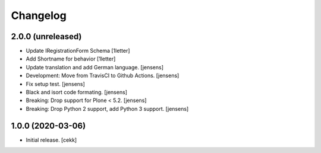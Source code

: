 Changelog
=========


2.0.0 (unreleased)
------------------

- Update IRegistrationForm Schema
  [1letter]
  
- Add Shortname for behavior
  [1letter]

- Update translation and add German language.
  [jensens]

- Development: Move from TravisCI to Github Actions.
  [jensens]

- Fix setup test.
  [jensens]

- Black and isort code formating.
  [jensens]

- Breaking: Drop support for Plone < 5.2.
  [jensens]

- Breaking: Drop Python 2 support, add Python 3 support.
  [jensens]


1.0.0 (2020-03-06)
------------------

- Initial release.
  [cekk]
